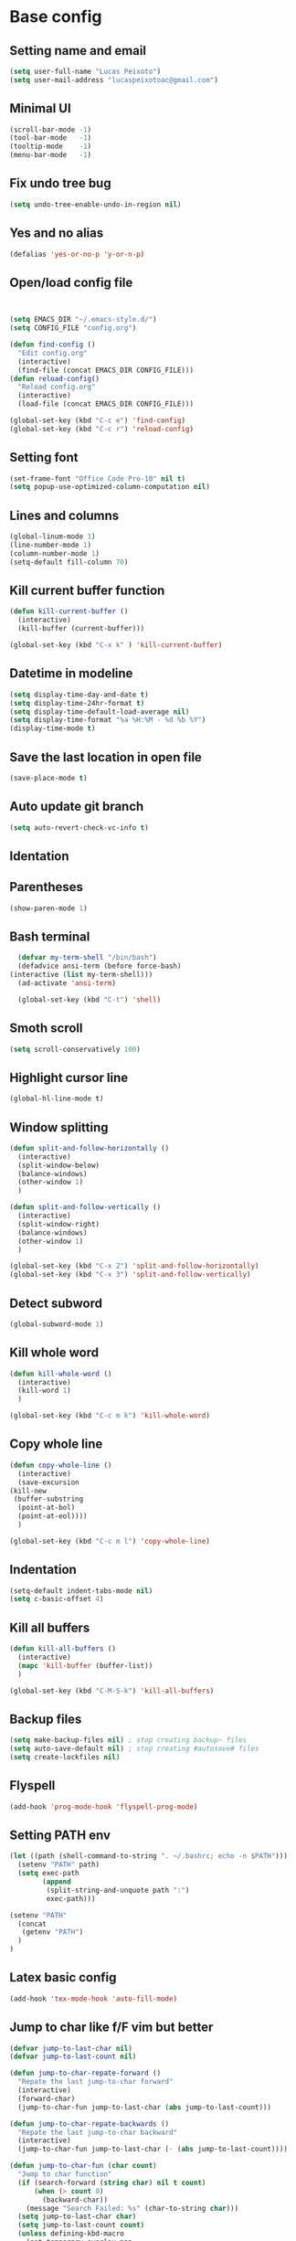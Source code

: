 * Base config
** Setting name and email
   #+BEGIN_SRC emacs-lisp
   (setq user-full-name "Lucas Peixoto")
   (setq user-mail-address "lucaspeixotoac@gmail.com")
   #+END_SRC
** Minimal UI
   #+BEGIN_SRC emacs-lisp
   (scroll-bar-mode -1)
   (tool-bar-mode   -1)
   (tooltip-mode    -1)
   (menu-bar-mode   -1)
   #+END_SRC
** Fix undo tree bug
   #+BEGIN_SRC emacs-lisp
   (setq undo-tree-enable-undo-in-region nil)
   #+END_SRC
** Yes and no alias
   #+BEGIN_SRC emacs-lisp
   (defalias 'yes-or-no-p 'y-or-n-p)
   #+END_SRC
** Open/load config file
   #+BEGIN_SRC emacs-lisp


     (setq EMACS_DIR "~/.emacs-style.d/")
     (setq CONFIG_FILE "config.org")

     (defun find-config ()
       "Edit config.org"
       (interactive)
       (find-file (concat EMACS_DIR CONFIG_FILE)))
     (defun reload-config()
       "Reload config.org"
       (interactive)
       (load-file (concat EMACS_DIR CONFIG_FILE)))

     (global-set-key (kbd "C-c e") 'find-config)
     (global-set-key (kbd "C-c r") 'reload-config)
   #+END_SRC
** Setting font
   #+BEGIN_SRC emacs-lisp
   (set-frame-font "Office Code Pro-10" nil t)
   (setq popup-use-optimized-column-computation nil)
   #+END_SRC
** Lines and columns
   #+BEGIN_SRC emacs-lisp
   (global-linum-mode 1)
   (line-number-mode 1)
   (column-number-mode 1)
   (setq-default fill-column 70)
   #+END_SRC
** Kill current buffer function
   #+BEGIN_SRC emacs-lisp
     (defun kill-current-buffer ()
       (interactive)
       (kill-buffer (current-buffer)))

     (global-set-key (kbd "C-x k" ) 'kill-current-buffer)
   #+END_SRC
** Datetime in modeline
   #+BEGIN_SRC emacs-lisp
     (setq display-time-day-and-date t)
     (setq display-time-24hr-format t)
     (setq display-time-default-load-average nil) 
     (setq display-time-format "%a %H:%M - %d %b %Y")
     (display-time-mode t)
   #+END_SRC
** Save the last location in open file
   #+BEGIN_SRC emacs-lisp
     (save-place-mode t)
   #+END_SRC
** Auto update git branch
   #+BEGIN_SRC emacs-lisp
  (setq auto-revert-check-vc-info t) 
   #+END_SRC
** Identation
** Parentheses
   #+BEGIN_SRC emacs-lisp
   (show-paren-mode 1)
   #+END_SRC
** Bash terminal
    #+BEGIN_SRC emacs-lisp
      (defvar my-term-shell "/bin/bash")
      (defadvice ansi-term (before force-bash)
	(interactive (list my-term-shell)))
      (ad-activate 'ansi-term)

      (global-set-key (kbd "C-t") 'shell)
   #+END_SRC
** Smoth scroll
   #+BEGIN_SRC emacs-lisp
     (setq scroll-conservatively 100)
   #+END_SRC
** Highlight cursor line
   #+BEGIN_SRC emacs-lisp
     (global-hl-line-mode t)
   #+END_SRC
** Window splitting
   #+BEGIN_SRC emacs-lisp
     (defun split-and-follow-horizontally ()
       (interactive)
       (split-window-below)
       (balance-windows)
       (other-window 1)
       )

     (defun split-and-follow-vertically ()
       (interactive)
       (split-window-right)
       (balance-windows)
       (other-window 1)
       )

     (global-set-key (kbd "C-x 2") 'split-and-follow-horizontally)
     (global-set-key (kbd "C-x 3") 'split-and-follow-vertically)
   #+END_SRC
** Detect subword
   #+BEGIN_SRC emacs-lisp
     (global-subword-mode 1)
   #+END_SRC
** Kill whole word
   #+BEGIN_SRC emacs-lisp
     (defun kill-whole-word ()
       (interactive)
       (kill-word 1)
       )

     (global-set-key (kbd "C-c m k") 'kill-whole-word)
   #+END_SRC
** Copy whole line
   #+BEGIN_SRC emacs-lisp
     (defun copy-whole-line ()
       (interactive)
       (save-excursion
	 (kill-new
	  (buffer-substring
	   (point-at-bol)
	   (point-at-eol))))
       )

     (global-set-key (kbd "C-c m l") 'copy-whole-line)
   #+END_SRC
** Indentation
   #+BEGIN_SRC emacs-lisp
     (setq-default indent-tabs-mode nil)
     (setq c-basic-offset 4)
   #+END_SRC
** Kill all buffers
   #+BEGIN_SRC emacs-lisp
     (defun kill-all-buffers ()
       (interactive)
       (mapc 'kill-buffer (buffer-list))
       )

     (global-set-key (kbd "C-M-S-k") 'kill-all-buffers)
   #+END_SRC
** Backup files
   #+BEGIN_SRC emacs-lisp
     (setq make-backup-files nil) ; stop creating backup~ files
     (setq auto-save-default nil) ; stop creating #autosave# files
     (setq create-lockfiles nil)
   #+END_SRC
** Flyspell
   #+BEGIN_SRC emacs-lisp
   (add-hook 'prog-mode-hook 'flyspell-prog-mode)
   #+END_SRC
** Setting PATH env
   #+BEGIN_SRC emacs-lisp
     (let ((path (shell-command-to-string ". ~/.bashrc; echo -n $PATH")))
       (setenv "PATH" path)
       (setq exec-path 
             (append
              (split-string-and-unquote path ":")
              exec-path)))

     (setenv "PATH"
       (concat
        (getenv "PATH")
       )
     )
   #+END_SRC
** Latex basic config
   #+BEGIN_SRC emacs-lisp
     (add-hook 'tex-mode-hook 'auto-fill-mode)
   #+END_SRC
** Jump to char like f/F vim but better
   #+BEGIN_SRC emacs-lisp
     (defvar jump-to-last-char nil)
     (defvar jump-to-last-count nil)

     (defun jump-to-char-repate-forward ()
       "Repate the last jump-to-char forward"
       (interactive)
       (forward-char)
       (jump-to-char-fun jump-to-last-char (abs jump-to-last-count)))

     (defun jump-to-char-repate-backwards ()
       "Repate the last jump-to-char backward"
       (interactive)
       (jump-to-char-fun jump-to-last-char (- (abs jump-to-last-count))))

     (defun jump-to-char-fun (char count)
       "Jump to char function"
       (if (search-forward (string char) nil t count)
           (when (> count 0)
             (backward-char))
         (message "Search Failed: %s" (char-to-string char)))
       (setq jump-to-last-char char)
       (setq jump-to-last-count count) 
       (unless defining-kbd-macro 
         (set-temporary-overlay-map
          (let ((map (make-sparse-keymap)))
            (define-key map (kbd ";") 'jump-to-char-repate-forward)
            (define-key map (kbd ",") 'jump-to-char-repate-backwards)
            map))))

     (defun jump-to-char (arg)
       "Jump to char"
       (interactive "p")
       (message nil)
       (let ((char (read-char "jump-to-char: ")))
         (jump-to-char-fun char arg)))

     (defun jump-to-char-backward (arg)
       "Jump to char backwards"
       (interactive "p")
       (jump-to-char (- arg)))


     (global-set-key (kbd "C-c f") 'jump-to-char)
     (global-set-key (kbd "C-c F" ) 'jump-to-char-backward)
   #+END_SRC

* Packages config
** Setting use-package and repositories
   #+BEGIN_SRC emacs-lisp
	  (require 'package)
	  (setq package-enable-at-startup nil)
	  (package-initialize)
	  (setq package-archives '(("org"   . "http://orgmode.org/elpa/")
				   ("gnu"   . "http://elpa.gnu.org/packages/")
				   ("melpa" . "https://melpa.org/packages/")
				   ("melpa-stable" . "http://stable.melpa.org/packages/")))
	  ;; (package-refresh-contents)


	  ;; Bootstrap `use-package`
	  (unless (package-installed-p 'use-package)
	    (package-refresh-contents)
	    (package-install 'use-package))
	  (require 'use-package)

   #+END_SRC
** Custom packages
   #+BEGIN_SRC emacs-lisp
   (add-to-list 'load-path (expand-file-name "custom_packages" user-emacs-directory))
   (load "emacs-surround.el")
   (require 'doxymacs)
   #+END_SRC
** All the icons
   #+BEGIN_SRC emacs-lisp
     (use-package all-the-icons
       :ensure t
       )
   #+END_SRC
** Which keybindind
   #+BEGIN_SRC emacs-lisp
     (use-package which-key
       :ensure t
       :init
       (setq which-key-separator " ")
       (setq which-key-prefix-prefix "+")
       :config
       (which-key-mode))
   #+END_SRC
** Hydra
   #+BEGIN_SRC emacs-lisp
     (use-package hydra
       :ensure t
       :preface
       (defvar-local me/ongoing-hydra-body nil)
       (defun me/ongoing-hydra ()
	 (interactive)
	 (if me/ongoing-hydra-body
	     (funcall me/ongoing-hydra-body)
	   (user-error "me/ongoing-hydra: me/ongoing-hydra-body is not set")))
       :bind
       (("C-c a" . hydra-avy/body)
       ("C-c v" . hydra-vi/body)
       ("C-c b" . hydra-buf/body)
       )
       :custom
       (hydra-default-hint nil))
   #+END_SRC
*** Hydra-vi
    #+BEGIN_SRC emacs-lisp
      (defhydra hydra-vi (:post (progn
				  (message
				   "Thank you, come again.")))
	"vi"
	("l" forward-char)
	("h" backward-char)
	("j" next-line)
	("k" previous-line)
	("q" nil "quit"))
    #+END_SRC
** Themes and appearence
*** Modeline
    #+BEGIN_SRC emacs-lisp
      (use-package doom-modeline
            :ensure t
            :hook (after-init . doom-modeline-mode)
            :config
            (setq doom-modeline-buffer-file-name-style 'relative-to-project)
            (setq doom-modeline-vcs-max-length 20)
            (setq doom-modeline-github-interval (* 1 60))

      )
    #+END_SRC
*** Doom themes
   #+BEGIN_SRC emacs-lisp
     (use-package doom-themes
       :ensure t
       :config
       (setq doom-themes-enable-bold t    ; if nil, bold is universally disabled
             doom-themes-enable-italic t) ; if nil, italics is universally disabled
       (load-theme 'doom-one t)
       )
   #+END_SRC
*** Rainbow
    #+BEGIN_SRC emacs-lisp
      (use-package rainbow-delimiters
	:ensure t
	:config
	(add-hook 'prog-mode-hook #'rainbow-delimiters-mode))
    #+END_SRC
*** Anzu
   #+BEGIN_SRC emacs-lisp
     (use-package anzu
       :ensure t
       :config
       (global-anzu-mode +1))
   #+END_SRC
*** Beacon
   #+BEGIN_SRC emacs-lisp
     (use-package beacon
       :ensure t
       :init
       (beacon-mode 1)
       :config
       (setq beacon-blink-duration 0.1)
       (setq beacon-size 20)
       (setq beacon-blink-delay 0.1)
     )
   #+END_SRC
*** Pretty mode
   #+BEGIN_SRC emacs-lisp
     (use-package pretty-mode
       :ensure t
       :config
       (add-hook 'c-mode-hook 'pretty-mode)
       (add-hook 'c++-mode-hook 'pretty-mode)
       )
   #+END_SRC
*** Highlight numbers
    #+BEGIN_SRC emacs-lisp
      (use-package highlight-numbers
	:ensure t
	:config
	(add-hook 'prog-mode-hook 'highlight-numbers-mode))

    #+END_SRC
** Org
*** Org bullets
    #+BEGIN_SRC emacs-lisp
      (use-package org-bullets
        :ensure t
        :hook ((org-mode) . (lambda () (org-bullets-mode 1)))
        )
    #+END_SRC
*** Org basic config
    #+BEGIN_SRC emacs-lisp
      (add-hook 'org-mode-hook 'auto-fill-mode)
    #+END_SRC
** CMAKE mode
   #+BEGIN_SRC emacs-lisp
     (use-package cmake-font-lock
       :ensure t
       :config
       (autoload 'cmake-font-lock-activate "cmake-font-lock" nil t)
       (add-hook 'cmake-mode-hook 'cmake-font-lock-activate)
       )
   
   #+END_SRC
** Avy
   #+BEGIN_SRC emacs-lisp
     (use-package avy
       :ensure t
       :init
       (avy-setup-default)
       (setq avy-timeout-seconds 0.5)
       (defhydra hydra-avy (:exit t :hint nil)
       "
      Line^^       Region^^        Goto
     ----------------------------------------------------------
      [_y_] yank   [_Y_] yank      [_C_] timed char  [_c_] char
      [_m_] move   [_M_] move      [_w_] word        [_W_] any word
      [_k_] kill   [_K_] kill      [_l_] line        [_L_] end of line"
       ("C" avy-goto-char-timer)
       ("c" avy-goto-char)
       ("w" avy-goto-word-0)
       ("W" avy-goto-word-1)
       ("l" avy-goto-line)
       ("L" avy-goto-end-of-line)
       ("m" avy-move-line)
       ("M" avy-move-region)
       ("k" avy-kill-whole-line)
       ("K" avy-kill-region)
       ("y" avy-copy-line)
       ("Y" avy-copy-region))
       :bind
       (("M-s" . avy-goto-char))
       )
   #+END_SRC
** Smartparens
   #+BEGIN_SRC emacs-lisp
     (defun my-fancy-newline ()
       "Add two newlines and put the cursor at the right indentation
     between them if a newline is attempted when the cursor is between
     two curly braces, otherwise do a regular newline and indent"
       (interactive)
       (if (and (equal (char-before) 123) ; {
                (equal (char-after) 125)) ; }
           (progn (newline-and-indent)
                  (split-line)
                  (indent-for-tab-command))
         (newline-and-indent)))

     ;; I set mine to C-j, you do you, don't let me tell you how to live your life.
     (global-set-key (kbd "RET") 'my-fancy-newline)

     ;; smart parens
     (use-package smartparens
       :ensure t
       :config
       (add-hook 'prog-mode-hook #'smartparens-mode)
       )
   #+END_SRC
** IDO
   #+BEGIN_SRC emacs-lisp
     (setq ido-enable-flex-matching nil)
     (setq ido-create-new-buffer 'always)
     (setq ido-everywhere t)
     (ido-mode 1)

     (defun bind-ido-keys ()
       "Keybindings for ido mode."
       (define-key ido-completion-map (kbd "C-n") 'ido-next-match) 
       (define-key ido-completion-map (kbd "C-p")   'ido-prev-match))

     (add-hook 'ido-setup-hook #'bind-ido-keys)
   #+END_SRC
** Buffers
*** Switch buffer
    #+BEGIN_SRC emacs-lisp
    (global-set-key (kbd "C-x C-b") 'ibuffer)
    (global-set-key (kbd "C-x b") 'ido-switch-buffer)
    #+END_SRC
** Smex
   #+BEGIN_SRC emacs-lisp
     (use-package smex
       :ensure t
       :init
       (smex-initialize)
       :config
       (global-set-key (kbd "M-x") 'smex)
       )
   #+END_SRC
** Switch-window
   #+BEGIN_SRC emacs-lisp
     ;; (use-package switch-window
     ;;   :ensure t
     ;;   :config
     ;;   (setq switch-window-input-style 'minibuffer)
     ;;   (setq switch-window-increase 4)
     ;;   (setq switch-window-threshold 2)
     ;;   (setq switch-window-shortcut-style 'qwerty)
     ;;   (setq switch-window-qwerty-shortcuts
     ;; 	'("a" "s" "d" "f" "h" "j" "k" "l"))
     ;;   :bind
     ;;   ([remap other-window] . switch-window)
     ;;   )
   #+END_SRC
** Ace window
   #+BEGIN_SRC emacs-lisp
          (use-package ace-window
            :ensure t
            :config
            (setq aw-keys '(?a ?s ?d ?f ?g ?h ?j ?k ?l))
            (setq aw-background nil)
            (defvar aw-dispatch-alist
              '((?x aw-delete-window "Delete Window")
                (?m aw-swap-window "Swap Windows")
                (?M aw-move-window "Move Window")
                (?c aw-copy-window "Copy Window")
                (?j aw-switch-buffer-in-window "Select Buffer")
                (?n aw-flip-window)
                (?u aw-switch-buffer-other-window "Switch Buffer Other Window")
                (?c aw-split-window-fair "Split Fair Window")
                (?v aw-split-window-vert "Split Vert Window")
                (?b aw-split-window-horz "Split Horz Window")
                (?o delete-other-windows "Delete Other Windows")
                (?? aw-show-dispatch-help))
              "List of actions for `aw-dispatch-default'.")
           :bind
           ([remap other-window] . ace-window)
     )
   #+END_SRC
** Expand region
   #+BEGIN_SRC emacs-lisp
     (use-package expand-region
       :ensure t
       :config
       (global-set-key (kbd "C-=") 'er/expand-region)
       )

   #+END_SRC
** Emacs surround
   #+BEGIN_SRC emacs-lisp
       (global-set-key (kbd "C-q") 'emacs-surround)
   #+END_SRC
** Doxymacs
   #+BEGIN_SRC emacs-lisp
     (add-hook 'c-mode-common-hook 'doxymacs-mode) 
     (defun my-doxymacs-font-lock-hook ()
       (if (or (eq major-mode 'c-mode) (eq major-mode 'c++-mode))
	   (doxymacs-font-lock)))
     (add-hook 'font-lock-mode-hook 'my-doxymacs-font-lock-hook)
   #+END_SRC
** Magit
   #+BEGIN_SRC emacs-lisp
     (use-package magit
       :ensure t
       :bind(
	     ("C-c g" . magit-status)
       )
     )
   #+END_SRC
** Neotree
   #+BEGIN_SRC emacs-lisp
     (defun neotree-project-dir ()
       "Open NeoTree using the git root."
       (interactive)
       (let ((project-dir (projectile-project-root))
	     (file-name (buffer-file-name)))
	 (neotree-toggle)
	 (if project-dir
	     (if (neo-global--window-exists-p)
		 (progn
		     (neotree-dir project-dir)
		     (neotree-find file-name)))
	   (message "Could not find git project root."))))

     (use-package neotree
       :ensure t
       :config
       (setq neo-theme (if (display-graphic-p) 'icons 'arrow))
       (add-hook 'neotree-mode-hook
		 (lambda ()
		   (visual-line-mode -1)
		   (setq truncate-lines t)))
       (global-set-key (kbd "C-c n") 'neotree-project-dir)
       )
   #+END_SRC
** Buffer move
   #+BEGIN_SRC emacs-lisp
     (use-package buffer-move
       :ensure t
       :config
       (defhydra hydra-buf (:exit t :hint nil)
	 "
	 Goto^^                   Move^^        Action^^
	 -----------------------------------------------------
	 [_p_] previous buffer    [_h_] left    [_k_] Kill current buffer
	 [_n_] next buffer        [_j_] down
                                [_k_] up
                                [_l_] right
"
	 ("p" switch-to-prev-buffer)
	 ("n" switch-to-next-buffer)
	 ("h" buf-move-left)
	 ("j" buf-move-down)
	 ("k" buf-move-up)
	 ("l" buf-move-right)
	 ("k" kill-current-buffer)
	 )
       )
   #+END_SRC
** Projectile
   #+BEGIN_SRC emacs-lisp
     (use-package projectile
       :ensure t
       :init
       :config
       (projectile-mode +1)
       ;(global-set-key (kbd "C-c p") 'projectile-command-map)
       )
   #+END_SRC
** AG search
   #+BEGIN_SRC emacs-lisp
     (use-package ag
       :ensure t
       :config
       (setq ag-highlight-search t) 
       )
   #+END_SRC
** Winum
   #+BEGIN_SRC emacs-lisp
     (use-package winum
       :ensure t
       :init
       (winum-mode)
       :bind(("C-c 1" . winum-select-window-1)
	     ("C-c 2" . winum-select-window-2)
	     ("C-c 3" . winum-select-window-3)
	     ("C-c 4" . winum-select-window-4)
	     ("C-c 5" . winum-select-window-5)
	     ("C-c 6" . winum-select-window-6))
       )
   #+END_SRC
** Undo tree
   #+BEGIN_SRC emacs-lisp
     (use-package undo-tree
       :ensure t
       :init
       (global-undo-tree-mode))
   #+END_SRC
** Ivy/Counsel/Swiper
   #+BEGIN_SRC emacs-lisp
        ;; ivy 
     (use-package ivy
       :ensure t
       :config
       (ivy-mode 1)
       (setq ivy-use-virtual-buffers t)
       (setq enable-recursive-minibuffers t)
       )

     ;; counsel
     (use-package counsel
       :ensure t
       :bind
       (("M-x" . counsel-M-x))
       )

     (use-package counsel-projectile
       :ensure t
       :init
       (counsel-projectile-mode t)
       :config
       (define-key projectile-mode-map (kbd "C-c p") 'projectile-command-map)
  
       )

     ;; swiper
     (use-package swiper
       :ensure t
       :bind
       (("C-s" . swiper))
       )

   #+END_SRC
** Yasnippet
   #+BEGIN_SRC emacs-lisp
     (use-package yasnippet
       :ensure t
       :init
       (yas-global-mode 1)
       ;; :config
       ;; (define-key yas-keymap (kbd "C-n") 'yas-next-field)
       ;; (define-key yas-keymap (kbd "C-p") 'yas-prev-field)
       )

     (use-package yasnippet-snippets
       :ensure t)
   #+END_SRC
** Clangformat
   #+BEGIN_SRC emacs-lisp
     (defun clang-format-buffer-smart ()
       "Reformat buffer if .clang-format exists in the projectile root."
       (when (f-exists? (expand-file-name ".clang-format" (projectile-project-root)))
         (clang-format-buffer)))

     (defun clang-format-buffer-smart-on-save ()
       "Add auto-save hook for clang-format-buffer-smart."
       (add-hook 'before-save-hook 'clang-format-buffer-smart nil t))

     (use-package clang-format
       :ensure t
       :config
       (add-hook 'c-mode-hook 'clang-format-buffer-smart-on-save)
       (add-hook 'c++-mode-hook 'clang-format-buffer-smart-on-save)
       )
   #+END_SRC
** DTS mode
   #+BEGIN_SRC emacs-lisp
     (use-package dts-mode
       :ensure t)
   #+END_SRC
** ZZZ to char
   #+BEGIN_SRC emacs-lisp
     (use-package zzz-to-char
       :ensure t
       :config
       (global-set-key (kbd "M-z") #'zzz-to-char)

       )
   #+END_SRC
** Move-text
   #+BEGIN_SRC emacs-lisp
     (use-package move-text
       :ensure t
       :config
       (global-set-key (kbd "M-n") 'move-text-down)
       (global-set-key (kbd "M-p") 'move-text-up)
       )
   #+END_SRC
** Multiple cursors
   #+BEGIN_SRC emacs-lisp
     (use-package multiple-cursors
       :ensure t
       :config
       (global-set-key (kbd "C->") 'mc/mark-next-like-this)
       (global-set-key (kbd "C-<") 'mc/mark-previous-like-this)
       (global-set-key (kbd "C-c C-<") 'mc/mark-all-like-this)
       (define-key mc/keymap (kbd "<return>") nil)
       )
   #+END_SRC
** Ansicolor
   #+BEGIN_SRC emacs-lisp
     (use-package ansi-color
       :ensure t
       :config
       (defun colorize-compilation-buffer ()
         (let ((inhibit-read-only t))
           (ansi-color-apply-on-region (point-min) (point-max))))
       (add-hook 'compilation-filter-hook 'colorize-compilation-buffer)
       )
   #+END_SRC
** Latex preview pane
   #+BEGIN_SRC emacs-lisp
     (use-package latex-preview-pane
       :ensure t
       :config
       (add-hook 'tex-mode-hook 'latex-preview-pane-enable)
       )
   #+END_SRC
** Key-chord
   #+BEGIN_SRC emacs-lisp
     (use-package key-chord
       :ensure t
       :init
       (key-chord-mode 1)
       :config
       (key-chord-define-global "xa"  'avy-goto-char)
       (key-chord-define-global "xl"  'avy-goto-line)       
       (key-chord-define-global "xf"  'jump-to-char)       
     )
   #+END_SRC
** Increment/decrement number
   #+BEGIN_SRC emacs-lisp
     (use-package thingatpt
       :ensure t
       :config
       (defun thing-at-point-goto-end-of-integer ()
         "Go to end of integer at point."
         (let ((inhibit-changing-match-data t))
           ;; Skip over optional sign
           (when (looking-at "[+-]")
             (forward-char 1))
           ;; Skip over digits
           (skip-chars-forward "[[:digit:]]")
           ;; Check for at least one digit
           (unless (looking-back "[[:digit:]]")
             (error "No integer here"))))
       (put 'integer 'beginning-op 'thing-at-point-goto-end-of-integer)

       (defun thing-at-point-goto-beginning-of-integer ()
         "Go to end of integer at point."
         (let ((inhibit-changing-match-data t))
           ;; Skip backward over digits
           (skip-chars-backward "[[:digit:]]")
           ;; Check for digits and optional sign
           (unless (looking-at "[+-]?[[:digit:]]")
             (error "No integer here"))
           ;; Skip backward over optional sign
           (when (looking-back "[+-]")
             (backward-char 1))))
       (put 'integer 'beginning-op 'thing-at-point-goto-beginning-of-integer)

       (defun thing-at-point-bounds-of-integer-at-point ()
         "Get boundaries of integer at point."
         (save-excursion
           (let (beg end)
             (thing-at-point-goto-beginning-of-integer)
             (setq beg (point))
             (thing-at-point-goto-end-of-integer)
             (setq end (point))
             (cons beg end))))
       (put 'integer 'bounds-of-thing-at-point 'thing-at-point-bounds-of-integer-at-point)

       (defun thing-at-point-integer-at-point ()
         "Get integer at point."
         (let ((bounds (bounds-of-thing-at-point 'integer)))
           (string-to-number (buffer-substring (car bounds) (cdr bounds)))))
       (put 'integer 'thing-at-point 'thing-at-point-integer-at-point)

       (defun increment-integer-at-point (&optional inc)
         "Increment integer at point by one.

     With numeric prefix arg INC, increment the integer by INC amount."
         (interactive "p")
         (let ((inc (or inc 1))
               (n (thing-at-point 'integer))
               (bounds (bounds-of-thing-at-point 'integer)))
           (delete-region (car bounds) (cdr bounds))
           (insert (int-to-string (+ n inc)))))

       (defun decrement-integer-at-point (&optional dec)
         "Decrement integer at point by one.

     With numeric prefix arg DEC, decrement the integer by DEC amount."
         (interactive "p")
         (increment-integer-at-point (- (or dec 1))))
  
       (global-set-key (kbd "C-c +") #'increment-integer-at-point)
       (global-set-key (kbd "C-c -") #'decrement-integer-at-point)
  
       )

   #+END_SRC
** Imenu
   #+BEGIN_SRC emacs-lisp
     (use-package imenu-anywhere
       :ensure t
       :config
       ;; (global-set-key (kbd "M-i") #'ivy-imenu-anywhere)
       )

     (defun ido-imenu ()
       "Update the imenu index and then use ido to select a symbol to navigate to.
     Symbols matching the text at point are put first in the completion list."
       (interactive)
       (imenu--make-index-alist)
       (let ((name-and-pos '())
             (symbol-names '()))
         (flet ((addsymbols
                 (symbol-list)
                 (when (listp symbol-list)
                   (dolist (symbol symbol-list)
                     (let ((name nil) (position nil))
                       (cond
                        ((and (listp symbol) (imenu--subalist-p symbol))
                         (addsymbols symbol))

                        ((listp symbol)
                         (setq name (car symbol))
                         (setq position (cdr symbol)))

                        ((stringp symbol)
                         (setq name symbol)
                         (setq position
                               (get-text-property 1 'org-imenu-marker symbol))))

                       (unless (or (null position) (null name))
                         (add-to-list 'symbol-names name)
                         (add-to-list 'name-and-pos (cons name position))))))))
           (addsymbols imenu--index-alist))
         ;; If there are matching symbols at point, put them at the beginning
         ;; of `symbol-names'.
         (let ((symbol-at-point (thing-at-point 'symbol)))
           (when symbol-at-point
             (let* ((regexp (concat (regexp-quote symbol-at-point) "$"))
                    (matching-symbols
                     (delq nil (mapcar
                                (lambda (symbol)
                                  (if (string-match regexp symbol) symbol))
                                symbol-names))))
               (when matching-symbols
                 (sort matching-symbols (lambda (a b) (> (length a) (length b))))
                 (mapc
                  (lambda (symbol)
                    (setq symbol-names (cons symbol (delete symbol symbol-names))))
                  matching-symbols)))))
         (let* ((selected-symbol (ido-completing-read "Symbol? " symbol-names))
                (position (cdr (assoc selected-symbol name-and-pos))))
           (push-mark)
           (if (overlayp position)
               (goto-char (overlay-start position))
             (goto-char position)))))

     (global-set-key (kbd "M-i") 'ido-imenu)
   #+END_SRC
** Company
   #+BEGIN_SRC emacs-lisp
     (use-package company
       :ensure t
       :config
       (setq company-idle-delay 0)
       (setq company-minimum-prefix-length 3))

     (with-eval-after-load 'company
       (define-key company-active-map (kbd "C-n") #'company-select-next)
       (define-key company-active-map (kbd "C-p") #'company-select-previous)
       (add-hook 'c-mode-hook 'company-mode)
       (add-hook 'c++-mode-hook 'company-mode)
       )


   #+END_SRC
** LSP
   #+BEGIN_SRC emacs-lisp
     (use-package lsp-mode
       :ensure t
       :hook
       (
        (c-mode . lsp-deferred)
        (c++-mode . lsp-deferred)
        )
       )

     (use-package lsp-ui 
       :ensure t
       :hook (
              (lsp-mode . lsp-ui-mode)
              (c-mode . flycheck-mode)
              (c++mode . flycheck-mode))
       :commands lsp-ui-mode)


     (use-package company-lsp
       :ensure t
       :commands company-lsp
       :config (push 'company-lsp company-backends)) ;; add company-lsp as a backend

     (use-package flycheck
       :ensure t       
       )

     (use-package ccls
       :ensure t
       :config
       (setq ccls-executable "/usr/bin/ccls")
       (setq lsp-prefer-flymake nil)
       (setq-default flycheck-disabled-checkers '(c/c++-clang c/c++-cppcheck c/c++-gcc))
       :hook ((c-mode c++-mode objc-mode) .
              (lambda () (require 'ccls) (lsp))))
   #+END_SRC
